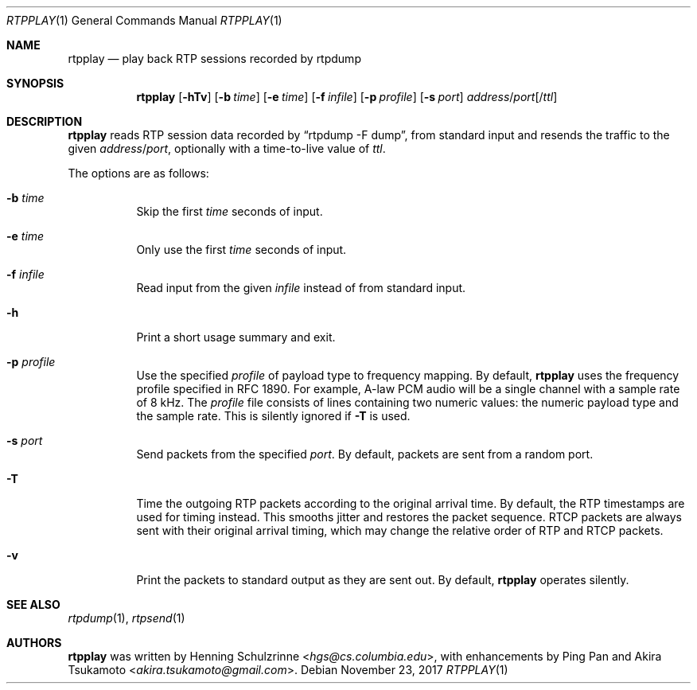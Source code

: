 .\" (c) 1998-2018 by Columbia University; all rights reserved
.\" (c) 2017-2018 by Jan Stary <hans@stare.cz>
.\"
.\" SPDX-License-Identifier: BSD-3-Clause
.\"
.\" Redistribution and use in source and binary forms, with or without
.\" modification, are permitted provided that the following conditions
.\" are met:
.\" 1. Redistributions of source code must retain the above copyright
.\"    notice, this list of conditions and the following disclaimer.
.\" 2. Redistributions in binary form must reproduce the above copyright
.\"    notice, this list of conditions and the following disclaimer in the
.\"    documentation and/or other materials provided with the distribution.
.\" 3. Neither the name of the University nor the names of its contributors
.\"    may be used to endorse or promote products derived from this software
.\"    without specific prior written permission.
.\"
.\" THIS SOFTWARE IS PROVIDED BY THE REGENTS AND CONTRIBUTORS ``AS IS'' AND
.\" ANY EXPRESS OR IMPLIED WARRANTIES, INCLUDING, BUT NOT LIMITED TO, THE
.\" IMPLIED WARRANTIES OF MERCHANTABILITY AND FITNESS FOR A PARTICULAR PURPOSE
.\" ARE DISCLAIMED.  IN NO EVENT SHALL THE REGENTS OR CONTRIBUTORS BE LIABLE
.\" FOR ANY DIRECT, INDIRECT, INCIDENTAL, SPECIAL, EXEMPLARY, OR CONSEQUENTIAL
.\" DAMAGES (INCLUDING, BUT NOT LIMITED TO, PROCUREMENT OF SUBSTITUTE GOODS
.\" OR SERVICES; LOSS OF USE, DATA, OR PROFITS; OR BUSINESS INTERRUPTION)
.\" HOWEVER CAUSED AND ON ANY THEORY OF LIABILITY, WHETHER IN CONTRACT, STRICT
.\" LIABILITY, OR TORT (INCLUDING NEGLIGENCE OR OTHERWISE) ARISING IN ANY WAY
.\" OUT OF THE USE OF THIS SOFTWARE, EVEN IF ADVISED OF THE POSSIBILITY OF
.\" SUCH DAMAGE.
.Dd November 23, 2017
.Dt RTPPLAY 1
.Os
.Sh NAME
.Nm rtpplay
.Nd play back RTP sessions recorded by rtpdump
.Sh SYNOPSIS
.Nm
.Op Fl hTv
.Op Fl b Ar time
.Op Fl e Ar time
.Op Fl f Ar infile
.Op Fl p Ar profile
.Op Fl s Ar port
.Ar address Ns / Ns Ar port Ns Op / Ns Ar ttl
.Sh DESCRIPTION
.Nm
reads RTP session data recorded by
.Dq rtpdump -F dump ,
from standard input and resends the traffic to the given
.Ar address Ns / Ns Ar port ,
optionally with a time-to-live value of
.Ar ttl .
.Pp
The options are as follows:
.Bl -tag -width Ds
.It Fl b Ar time
Skip the first
.Ar time
seconds of input.
.It Fl e Ar time
Only use the first
.Ar time
seconds of input.
.It Fl f Ar infile
Read input from the given
.Ar infile
instead of from standard input.
.It Fl h
Print a short usage summary and exit.
.It Fl p Ar profile
Use the specified
.Ar profile
of payload type to frequency mapping.
By default,
.Nm
uses the frequency profile specified in RFC 1890.
For example, A-law PCM audio will be a single channel
with a sample rate of 8 kHz.
The
.Ar profile
file consists of lines containing two numeric values:
the numeric payload type and the sample rate.
This is silently ignored if
.Fl T
is used.
.It Fl s Ar port
Send packets from the specified
.Ar port .
By default, packets are sent from a random port.
.It Fl T
Time the outgoing RTP packets according to the original arrival time.
By default, the RTP timestamps are used for timing instead.
This smooths jitter and restores the packet sequence.
RTCP packets are always sent with their original arrival timing,
which may change the relative order of RTP and RTCP packets.
.It Fl v
Print the packets to standard output as they are sent out.
By default,
.Nm
operates silently.
.El
.Sh SEE ALSO
.Xr rtpdump 1 ,
.Xr rtpsend 1
.Sh AUTHORS
.An -nosplit
.Nm
was written by
.An Henning Schulzrinne Aq Mt hgs@cs.columbia.edu ,
with enhancements by
.An Ping Pan
and
.An Akira Tsukamoto Aq Mt akira.tsukamoto@gmail.com .
